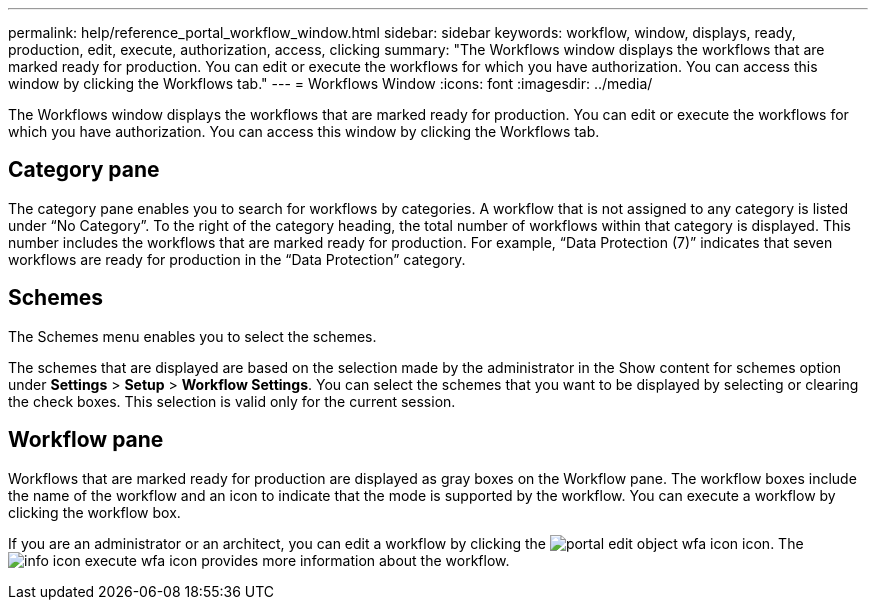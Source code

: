 ---
permalink: help/reference_portal_workflow_window.html
sidebar: sidebar
keywords: workflow, window, displays, ready, production, edit, execute, authorization, access, clicking
summary: "The Workflows window displays the workflows that are marked ready for production. You can edit or execute the workflows for which you have authorization. You can access this window by clicking the Workflows tab."
---
= Workflows Window
:icons: font
:imagesdir: ../media/

[.lead]
The Workflows window displays the workflows that are marked ready for production. You can edit or execute the workflows for which you have authorization. You can access this window by clicking the Workflows tab.

== Category pane

The category pane enables you to search for workflows by categories. A workflow that is not assigned to any category is listed under "`No Category`". To the right of the category heading, the total number of workflows within that category is displayed. This number includes the workflows that are marked ready for production. For example, "`Data Protection (7)`" indicates that seven workflows are ready for production in the "`Data Protection`" category.

== Schemes

The Schemes menu enables you to select the schemes.

The schemes that are displayed are based on the selection made by the administrator in the Show content for schemes option under *Settings* > *Setup* > *Workflow Settings*. You can select the schemes that you want to be displayed by selecting or clearing the check boxes. This selection is valid only for the current session.

== Workflow pane

Workflows that are marked ready for production are displayed as gray boxes on the Workflow pane. The workflow boxes include the name of the workflow and an icon to indicate that the mode is supported by the workflow. You can execute a workflow by clicking the workflow box.

If you are an administrator or an architect, you can edit a workflow by clicking the image:../media/portal_edit_object_wfa_icon.gif[] icon. The image:../media/info_icon_execute_wfa.gif[] icon provides more information about the workflow.
